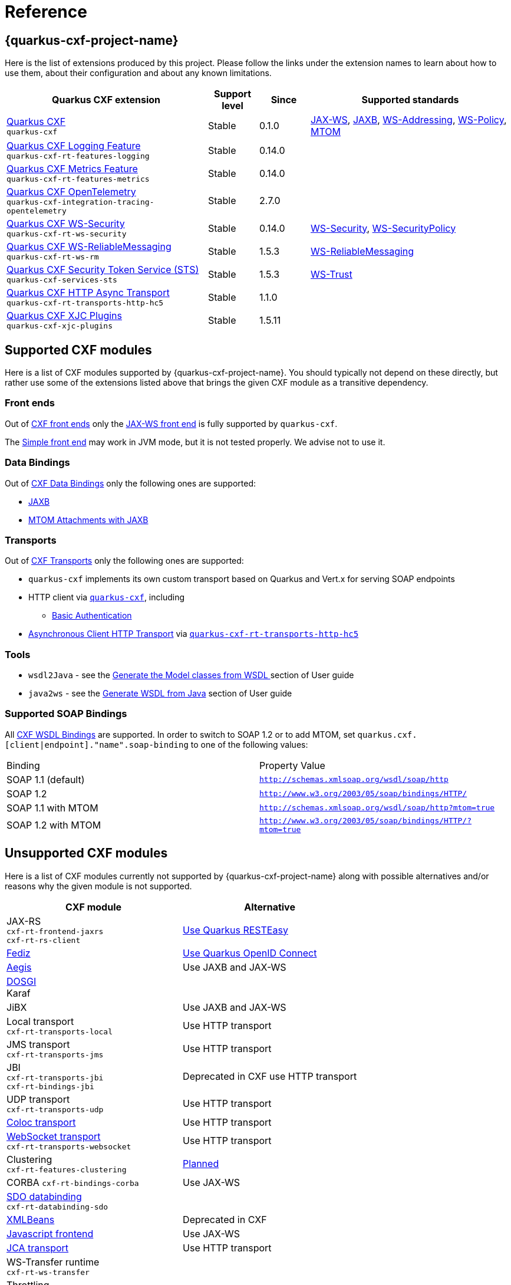 [[reference]]
= Reference

[[extensions]]
== {quarkus-cxf-project-name}

Here is the list of extensions produced by this project.
Please follow the links under the extension names to learn about how to use them, about their configuration and about any known limitations.

[cols="4,1,1,4"]
|===
| Quarkus CXF extension | Support level | Since | Supported standards
// standards: START

| xref:reference/extensions/quarkus-cxf.adoc[Quarkus CXF] +
`quarkus-cxf`
|Stable
|0.1.0
|https://cxf.apache.org/docs/jax-ws.html[JAX-WS], https://cxf.apache.org/docs/jaxb.html[JAXB], https://cxf.apache.org/docs/ws-addressing.html[WS-Addressing], https://cxf.apache.org/docs/ws-policy.html[WS-Policy], https://cxf.apache.org/docs/mtom.html[MTOM]

| xref:reference/extensions/quarkus-cxf-rt-features-logging.adoc[Quarkus CXF Logging Feature] +
`quarkus-cxf-rt-features-logging`
|Stable
|0.14.0
|

| xref:reference/extensions/quarkus-cxf-rt-features-metrics.adoc[Quarkus CXF Metrics Feature] +
`quarkus-cxf-rt-features-metrics`
|Stable
|0.14.0
|

| xref:reference/extensions/quarkus-cxf-integration-tracing-opentelemetry.adoc[Quarkus CXF OpenTelemetry] +
`quarkus-cxf-integration-tracing-opentelemetry`
|Stable
|2.7.0
|

| xref:reference/extensions/quarkus-cxf-rt-ws-security.adoc[Quarkus CXF WS-Security] +
`quarkus-cxf-rt-ws-security`
|Stable
|0.14.0
|https://cxf.apache.org/docs/ws-security.html[WS-Security], https://cxf.apache.org/docs/ws-securitypolicy.html[WS-SecurityPolicy]

| xref:reference/extensions/quarkus-cxf-rt-ws-rm.adoc[Quarkus CXF WS-ReliableMessaging] +
`quarkus-cxf-rt-ws-rm`
|Stable
|1.5.3
|https://cxf.apache.org/docs/ws-reliablemessaging.html[WS-ReliableMessaging]

| xref:reference/extensions/quarkus-cxf-services-sts.adoc[Quarkus CXF Security Token Service (STS)] +
`quarkus-cxf-services-sts`
|Stable
|1.5.3
|https://cxf.apache.org/docs/ws-trust.html[WS-Trust]

| xref:reference/extensions/quarkus-cxf-rt-transports-http-hc5.adoc[Quarkus CXF HTTP Async Transport] +
`quarkus-cxf-rt-transports-http-hc5`
|Stable
|1.1.0
|

| xref:reference/extensions/quarkus-cxf-xjc-plugins.adoc[Quarkus CXF XJC Plugins] +
`quarkus-cxf-xjc-plugins`
|Stable
|1.5.11
|
// standards: END
|===


[[supported-cxf-modules]]
== Supported CXF modules

Here is a list of CXF modules supported by {quarkus-cxf-project-name}.
You should typically not depend on these directly, but rather use some of the extensions listed above that brings the given CXF module as a transitive dependency.

[[frontends]]
=== Front ends

Out of https://cxf.apache.org/docs/frontends.html[CXF front ends] only the
https://cxf.apache.org/docs/jax-ws.html[JAX-WS front end] is fully supported by `quarkus-cxf`.

The https://cxf.apache.org/docs/simple.html[Simple front end] may work in JVM mode, but it is not tested properly.
We advise not to use it.

[[databindings]]
=== Data Bindings

Out of https://cxf.apache.org/docs/databindings.html[CXF Data Bindings] only the following ones are supported:

* https://cxf.apache.org/docs/jaxb.html[JAXB]
* https://cxf.apache.org/docs/mtom-attachments-with-jaxb.html[MTOM Attachments with JAXB]

[[transports]]
=== Transports

Out of https://cxf.apache.org/docs/transports.html[CXF Transports] only the following ones are supported:

* `quarkus-cxf` implements its own custom transport based on Quarkus and Vert.x for serving SOAP endpoints
* HTTP client via `xref:reference/extensions/quarkus-cxf.adoc[quarkus-cxf]`, including
** xref:user-guide/auth.adoc##_client_http_basic_authentication[Basic Authentication]
* https://cxf.apache.org/docs/asynchronous-client-http-transport.html[Asynchronous Client HTTP Transport]
  via `xref:reference/extensions/quarkus-cxf-rt-transports-http-hc5.adoc[quarkus-cxf-rt-transports-http-hc5]`

[[tools]]
=== Tools

* `wsdl2Java` - see the xref:user-guide/generate-java-from-wsdl.adoc[Generate the Model classes from WSDL
] section of User guide
* `java2ws` - see the xref:user-guide/generate-wsdl-from-java.adoc[Generate WSDL from Java] section of User guide

=== Supported SOAP Bindings

All https://cxf.apache.org/docs/wsdl-bindings.html[CXF WSDL Bindings] are supported.
In order to switch to SOAP 1.2 or to add MTOM, set `quarkus.cxf.[client|endpoint]."name".soap-binding` to one of the following values:

|===
| Binding | Property Value
| SOAP 1.1 (default) | `http://schemas.xmlsoap.org/wsdl/soap/http`
| SOAP 1.2 | `http://www.w3.org/2003/05/soap/bindings/HTTP/`
| SOAP 1.1 with MTOM | `http://schemas.xmlsoap.org/wsdl/soap/http?mtom=true`
| SOAP 1.2 with MTOM | `http://www.w3.org/2003/05/soap/bindings/HTTP/?mtom=true`
|===

[[unsupported]]
== Unsupported CXF modules

Here is a list of CXF modules currently not supported by {quarkus-cxf-project-name} along with possible alternatives and/or reasons why the given module is not supported.

|===
| CXF module | Alternative

| JAX-RS +
`cxf-rt-frontend-jaxrs` +
`cxf-rt-rs-client`
| https://quarkus.io/guides/rest-json[Use Quarkus RESTEasy]

| https://cxf.apache.org/fediz.html[Fediz]
| https://quarkus.io/guides/security-oidc-bearer-token-authentication-tutorial[Use Quarkus OpenID Connect]

| https://cxf.apache.org/docs/aegis-21.html[Aegis]
| Use JAXB and JAX-WS

| https://cxf.apache.org/dosgi-architecture.html[DOSGI] +
Karaf
|

| JiBX
| Use JAXB and JAX-WS

| Local transport +
`cxf-rt-transports-local`
| Use HTTP transport

| JMS transport +
`cxf-rt-transports-jms`
| Use HTTP transport

| JBI +
`cxf-rt-transports-jbi` +
`cxf-rt-bindings-jbi`
| Deprecated in CXF use HTTP transport

| UDP transport +
`cxf-rt-transports-udp`
| Use HTTP transport

| https://cxf.apache.org/docs/coloc-feature.html[Coloc transport]
| Use HTTP transport

| https://cxf.apache.org/docs/websocket.html[WebSocket transport] +
`cxf-rt-transports-websocket`
| Use HTTP transport

| Clustering +
`cxf-rt-features-clustering`
| https://github.com/quarkiverse/quarkus-cxf/issues/836[Planned]

| CORBA
`cxf-rt-bindings-corba`
| Use JAX-WS

| https://cxf.apache.org/docs/sdo.html[SDO databinding] +
`cxf-rt-databinding-sdo`
|

| https://cxf.apache.org/docs/xmlbeans.html[XMLBeans]
| Deprecated in CXF

| https://cxf.apache.org/docs/javascript.html[Javascript frontend]
| Use JAX-WS

| https://cxf.apache.org/docs/using-cxf-jca-rar-in-application-server.html[JCA transport]
| Use HTTP transport

| WS-Transfer runtime +
`cxf-rt-ws-transfer`
|

| Throttling +
`cxf-rt-features-throttling`
| Use load balancer

|===

== Supported CXF annotations

Here is the status of https://cxf.apache.org/docs/annotations.html[CXF annotations] on Quarkus.
Unless stated otherwise, the support is available via `io.quarkiverse.cxf:quarkus-cxf`.

|===
| Annotation | Status

| `@org.apache.cxf.feature.Features`
| Supported

| `@org.apache.cxf.interceptor.InInterceptors`
| Supported

| `@org.apache.cxf.interceptor.OutInterceptors`
| Supported

| `@org.apache.cxf.interceptor.OutFaultInterceptors`
| Supported

| `@org.apache.cxf.interceptor.InFaultInterceptors`
| Supported

| `@org.apache.cxf.annotations.WSDLDocumentation`
| Supported

| `@org.apache.cxf.annotations.WSDLDocumentationCollection`
| Supported

| `@org.apache.cxf.annotations.SchemaValidation`
| Supported

| `@org.apache.cxf.annotations.DataBinding`
| Only the default value `org.apache.cxf.jaxb.JAXBDataBinding` is supported

| `@org.apache.cxf.ext.logging.Logging`
| Supported

| `@org.apache.cxf.annotations.GZIP`
| Supported

| `@org.apache.cxf.annotations.FastInfoset`
| Supported via `com.sun.xml.fastinfoset:FastInfoset` dependency

| `@org.apache.cxf.annotations.EndpointProperty`
| Supported

| `@org.apache.cxf.annotations.EndpointProperties`
| Supported

| `@org.apache.cxf.annotations.Policy`
| Supported

| `@org.apache.cxf.annotations.Policies`
| Supported

| `@org.apache.cxf.annotations.UseAsyncMethod`
| Supported

|===
